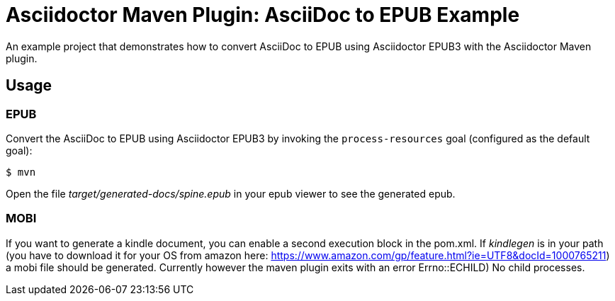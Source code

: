 = Asciidoctor Maven Plugin: AsciiDoc to EPUB Example

An example project that demonstrates how to convert AsciiDoc to EPUB using Asciidoctor EPUB3 with the Asciidoctor Maven plugin.

== Usage

=== EPUB

Convert the AsciiDoc to EPUB using Asciidoctor EPUB3 by invoking the `process-resources` goal (configured as the default goal):

 $ mvn

Open the file _target/generated-docs/spine.epub_ in your epub viewer to see the generated epub.

=== MOBI

If you want to generate a kindle document, you can enable a second execution block in the pom.xml. If _kindlegen_ is in your path (you have to download it for your OS from amazon here: https://www.amazon.com/gp/feature.html?ie=UTF8&docId=1000765211) a mobi file should be generated. Currently however the maven plugin exits with an error ((Errno::ECHILD) No child processes)).

